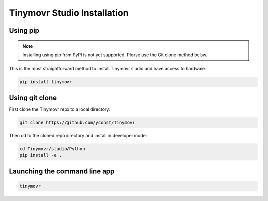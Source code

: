 ****************************
Tinymovr Studio Installation
****************************

Using pip
#########

.. note::
   Installing using pip from PyPI is not yet supported. Please use the Git clone method below.

This is the most straightforward method to install Tinymovr studio and have access to hardware.

.. code-block:: console

    pip install tinymovr

Using git clone
###############

First clone the Tinymovr repo to a local directory:

.. code-block:: console

    git clone https://github.com/yconst/Tinymovr

Then cd to the cloned repo directory and install in developer mode:

.. code-block:: console

    cd Tinymovr/studio/Python
    pip install -e .

Launching the command line app
##############################

.. code-block:: console

    tinymovr